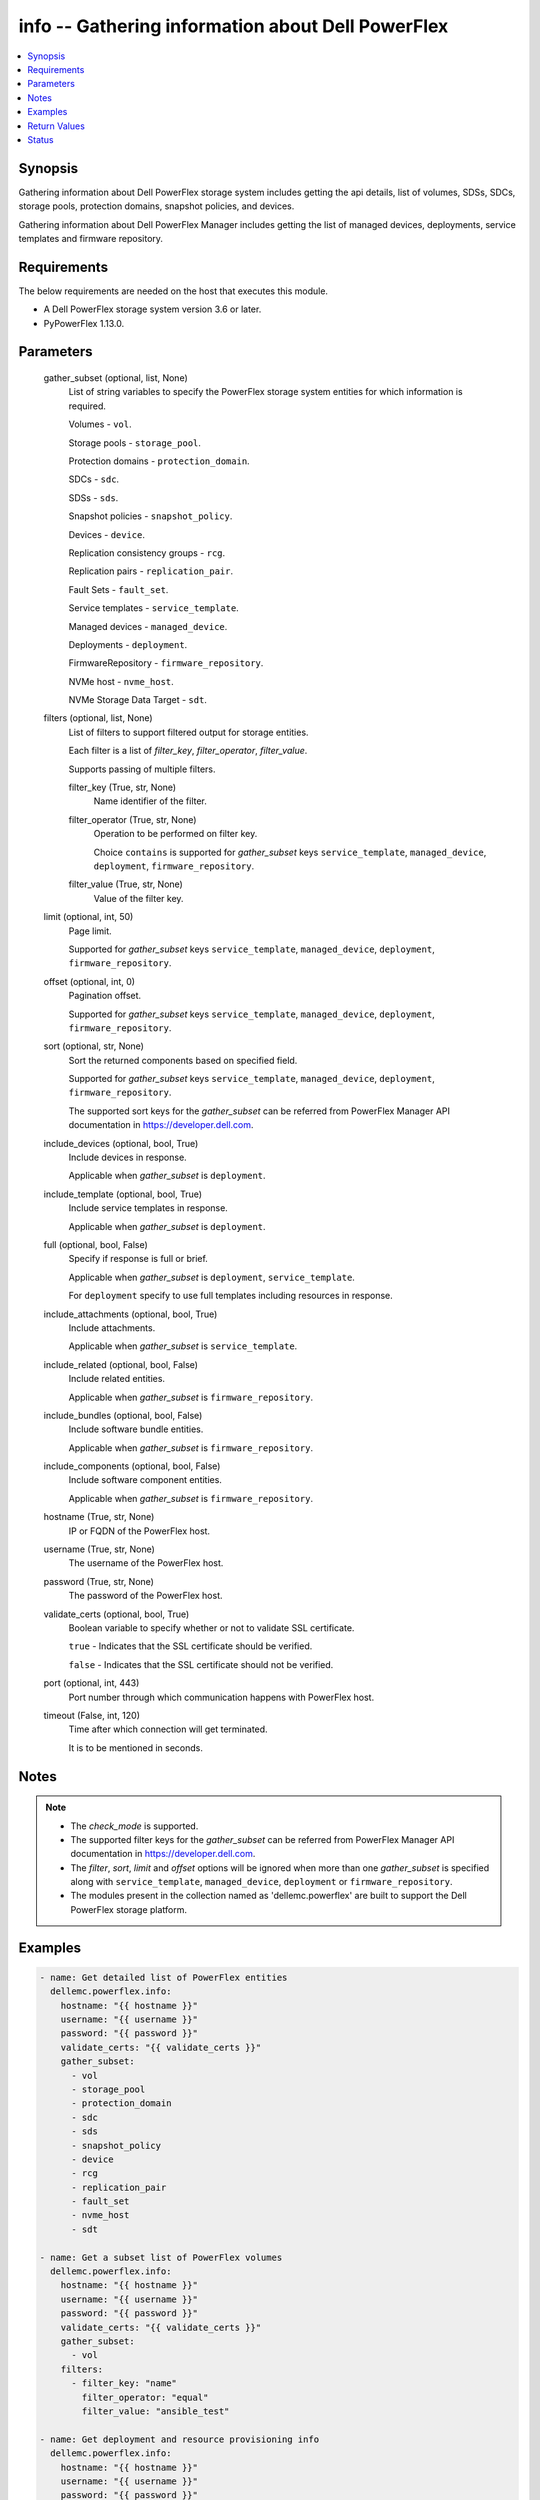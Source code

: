 .. _info_module:


info -- Gathering information about Dell PowerFlex
==================================================

.. contents::
   :local:
   :depth: 1


Synopsis
--------

Gathering information about Dell PowerFlex storage system includes getting the api details, list of volumes, SDSs, SDCs, storage pools, protection domains, snapshot policies, and devices.

Gathering information about Dell PowerFlex Manager includes getting the list of managed devices, deployments, service templates and firmware repository.



Requirements
------------
The below requirements are needed on the host that executes this module.

- A Dell PowerFlex storage system version 3.6 or later.
- PyPowerFlex 1.13.0.



Parameters
----------

  gather_subset (optional, list, None)
    List of string variables to specify the PowerFlex storage system entities for which information is required.

    Volumes - :literal:`vol`.

    Storage pools - :literal:`storage\_pool`.

    Protection domains - :literal:`protection\_domain`.

    SDCs - :literal:`sdc`.

    SDSs - :literal:`sds`.

    Snapshot policies - :literal:`snapshot\_policy`.

    Devices - :literal:`device`.

    Replication consistency groups - :literal:`rcg`.

    Replication pairs - :literal:`replication\_pair`.

    Fault Sets - :literal:`fault\_set`.

    Service templates - :literal:`service\_template`.

    Managed devices - :literal:`managed\_device`.

    Deployments - :literal:`deployment`.

    FirmwareRepository - :literal:`firmware\_repository`.

    NVMe host - :literal:`nvme\_host`.

    NVMe Storage Data Target  - :literal:`sdt`.


  filters (optional, list, None)
    List of filters to support filtered output for storage entities.

    Each filter is a list of :emphasis:`filter\_key`\ , :emphasis:`filter\_operator`\ , :emphasis:`filter\_value`.

    Supports passing of multiple filters.


    filter_key (True, str, None)
      Name identifier of the filter.


    filter_operator (True, str, None)
      Operation to be performed on filter key.

      Choice :literal:`contains` is supported for :emphasis:`gather\_subset` keys :literal:`service\_template`\ , :literal:`managed\_device`\ , :literal:`deployment`\ , :literal:`firmware\_repository`.


    filter_value (True, str, None)
      Value of the filter key.



  limit (optional, int, 50)
    Page limit.

    Supported for :emphasis:`gather\_subset` keys :literal:`service\_template`\ , :literal:`managed\_device`\ , :literal:`deployment`\ , :literal:`firmware\_repository`.


  offset (optional, int, 0)
    Pagination offset.

    Supported for :emphasis:`gather\_subset` keys :literal:`service\_template`\ , :literal:`managed\_device`\ , :literal:`deployment`\ , :literal:`firmware\_repository`.


  sort (optional, str, None)
    Sort the returned components based on specified field.

    Supported for :emphasis:`gather\_subset` keys :literal:`service\_template`\ , :literal:`managed\_device`\ , :literal:`deployment`\ , :literal:`firmware\_repository`.

    The supported sort keys for the :emphasis:`gather\_subset` can be referred from PowerFlex Manager API documentation in \ `https://developer.dell.com <https://developer.dell.com>`__.


  include_devices (optional, bool, True)
    Include devices in response.

    Applicable when :emphasis:`gather\_subset` is :literal:`deployment`.


  include_template (optional, bool, True)
    Include service templates in response.

    Applicable when :emphasis:`gather\_subset` is :literal:`deployment`.


  full (optional, bool, False)
    Specify if response is full or brief.

    Applicable when :emphasis:`gather\_subset` is :literal:`deployment`\ , :literal:`service\_template`.

    For :literal:`deployment` specify to use full templates including resources in response.


  include_attachments (optional, bool, True)
    Include attachments.

    Applicable when :emphasis:`gather\_subset` is :literal:`service\_template`.


  include_related (optional, bool, False)
    Include related entities.

    Applicable when :emphasis:`gather\_subset` is :literal:`firmware\_repository`.


  include_bundles (optional, bool, False)
    Include software bundle entities.

    Applicable when :emphasis:`gather\_subset` is :literal:`firmware\_repository`.


  include_components (optional, bool, False)
    Include software component entities.

    Applicable when :emphasis:`gather\_subset` is :literal:`firmware\_repository`.


  hostname (True, str, None)
    IP or FQDN of the PowerFlex host.


  username (True, str, None)
    The username of the PowerFlex host.


  password (True, str, None)
    The password of the PowerFlex host.


  validate_certs (optional, bool, True)
    Boolean variable to specify whether or not to validate SSL certificate.

    :literal:`true` - Indicates that the SSL certificate should be verified.

    :literal:`false` - Indicates that the SSL certificate should not be verified.


  port (optional, int, 443)
    Port number through which communication happens with PowerFlex host.


  timeout (False, int, 120)
    Time after which connection will get terminated.

    It is to be mentioned in seconds.





Notes
-----

.. note::
   - The :emphasis:`check\_mode` is supported.
   - The supported filter keys for the :emphasis:`gather\_subset` can be referred from PowerFlex Manager API documentation in \ `https://developer.dell.com <https://developer.dell.com>`__.
   - The :emphasis:`filter`\ , :emphasis:`sort`\ , :emphasis:`limit` and :emphasis:`offset` options will be ignored when more than one :emphasis:`gather\_subset` is specified along with :literal:`service\_template`\ , :literal:`managed\_device`\ , :literal:`deployment` or :literal:`firmware\_repository`.
   - The modules present in the collection named as 'dellemc.powerflex' are built to support the Dell PowerFlex storage platform.




Examples
--------

.. code-block:: yaml+jinja

    
    - name: Get detailed list of PowerFlex entities
      dellemc.powerflex.info:
        hostname: "{{ hostname }}"
        username: "{{ username }}"
        password: "{{ password }}"
        validate_certs: "{{ validate_certs }}"
        gather_subset:
          - vol
          - storage_pool
          - protection_domain
          - sdc
          - sds
          - snapshot_policy
          - device
          - rcg
          - replication_pair
          - fault_set
          - nvme_host
          - sdt

    - name: Get a subset list of PowerFlex volumes
      dellemc.powerflex.info:
        hostname: "{{ hostname }}"
        username: "{{ username }}"
        password: "{{ password }}"
        validate_certs: "{{ validate_certs }}"
        gather_subset:
          - vol
        filters:
          - filter_key: "name"
            filter_operator: "equal"
            filter_value: "ansible_test"

    - name: Get deployment and resource provisioning info
      dellemc.powerflex.info:
        hostname: "{{ hostname }}"
        username: "{{ username }}"
        password: "{{ password }}"
        validate_certs: "{{ validate_certs }}"
        gather_subset:
          - managed_device
          - deployment
          - service_template

    - name: Get deployment with filter, sort, pagination
      dellemc.powerflex.info:
        hostname: "{{ hostname }}"
        username: "{{ username }}"
        password: "{{ password }}"
        validate_certs: "{{ validate_certs }}"
        gather_subset:
          - deployment
        filters:
          - filter_key: "name"
            filter_operator: "contains"
            filter_value: "partial"
        sort: name
        limit: 10
        offset: 10
        include_devices: true
        include_template: true

    - name: Get the list of firmware repository.
      dellemc.powerflex.info:
        hostname: "{{ hostname }}"
        username: "{{ username }}"
        password: "{{ password }}"
        validate_certs: "{{ validate_certs }}"
        gather_subset:
          - firmware_repository

    - name: Get the list of firmware repository
      dellemc.powerflex.info:
        hostname: "{{ hostname }}"
        username: "{{ username }}"
        password: "{{ password }}"
        validate_certs: "{{ validate_certs }}"
        gather_subset:
          - firmware_repository
        include_related: true
        include_bundles: true
        include_components: true

    - name: Get the list of firmware repository with filter
      dellemc.powerflex.info:
        hostname: "{{ hostname }}"
        username: "{{ username }}"
        password: "{{ password }}"
        validate_certs: "{{ validate_certs }}"
        gather_subset:
          - firmware_repository
        filters:
          - filter_key: "createdBy"
            filter_operator: "equal"
            filter_value: "admin"
        sort: createdDate
        limit: 10
        include_related: true
        include_bundles: true
        include_components: true
      register: result_repository_out

    - name: Get the list of available firmware repository
      ansible.builtin.debug:
        msg: "{{ result_repository_out.FirmwareRepository | selectattr('state', 'equalto', 'available') }}"

    - name: Get the list of software components in the firmware repository
      ansible.builtin.debug:
        msg: "{{ result_repository_out.FirmwareRepository |
            selectattr('id', 'equalto', '8aaa80788b7') | map(attribute='softwareComponents') | flatten }}"

    - name: Get the list of software bundles in the firmware repository
      ansible.builtin.debug:
        msg: "{{ result_repository_out.FirmwareRepository |
            selectattr('id', 'equalto', '8aaa80788b7') | map(attribute='softwareBundles') | flatten }}"

    - name: Get the list of NVMe hosts
      dellemc.powerflex.info:
        hostname: "{{ hostname }}"
        username: "{{ username }}"
        password: "{{ password }}"
        validate_certs: "{{ validate_certs }}"
        gather_subset:
          - nvme_host
        filters:
          - filter_key: "name"
            filter_operator: "equal"
            filter_value: "ansible_test"

    - name: Get the list of NVMe Storage Data Target
      dellemc.powerflex.info:
        hostname: "{{ hostname }}"
        username: "{{ username }}"
        password: "{{ password }}"
        validate_certs: "{{ validate_certs }}"
        gather_subset:
          - sdt



Return Values
-------------

changed (always, bool, false)
  Whether or not the resource has changed.


Array_Details (always, dict, {'addressSpaceUsage': 'Normal', 'authenticationMethod': 'Native', 'capacityAlertCriticalThresholdPercent': 90, 'capacityAlertHighThresholdPercent': 80, 'capacityTimeLeftInDays': '24', 'cliPasswordAllowed': True, 'daysInstalled': 66, 'defragmentationEnabled': True, 'enterpriseFeaturesEnabled': True, 'id': '4a54a8ba6df0690f', 'installId': '38622771228e56db', 'isInitialLicense': True, 'lastUpgradeTime': 0, 'managementClientSecureCommunicationEnabled': True, 'maxCapacityInGb': 'Unlimited', 'mdmCluster': {'clusterMode': 'ThreeNodes', 'clusterState': 'ClusteredNormal', 'goodNodesNum': 3, 'goodReplicasNum': 2, 'id': '5356091375512217871', 'master': {'id': '6101582c2ca8db00', 'ips': ['10.47.xxx.xxx'], 'managementIPs': ['10.47.xxx.xxx'], 'name': 'node0', 'opensslVersion': 'OpenSSL 1.0.2k-fips  26 Jan 2017', 'port': 9011, 'role': 'Manager', 'status': 'Normal', 'versionInfo': 'R3_6.0.0', 'virtualInterfaces': ['ens160']}, 'slaves': [{'id': '23fb724015661901', 'ips': ['10.47.xxx.xxx'], 'managementIPs': ['10.47.xxx.xxx'], 'opensslVersion': 'OpenSSL 1.0.2k-fips  26 Jan 2017', 'port': 9011, 'role': 'Manager', 'status': 'Normal', 'versionInfo': 'R3_6.0.0', 'virtualInterfaces': ['ens160']}], 'tieBreakers': [{'id': '6ef27eb20d0c1202', 'ips': ['10.47.xxx.xxx'], 'managementIPs': ['10.47.xxx.xxx'], 'opensslVersion': 'N/A', 'port': 9011, 'role': 'TieBreaker', 'status': 'Normal', 'versionInfo': 'R3_6.0.0'}]}, 'mdmExternalPort': 7611, 'mdmManagementPort': 6611, 'mdmSecurityPolicy': 'None', 'showGuid': True, 'swid': '', 'systemVersionName': 'DellEMC PowerFlex Version: R3_6.0.354', 'tlsVersion': 'TLSv1.2', 'upgradeState': 'NoUpgrade'})
  System entities of PowerFlex storage array.


  addressSpaceUsage (, str, )
    Address space usage.


  authenticationMethod (, str, )
    Authentication method.


  capacityAlertCriticalThresholdPercent (, int, )
    Capacity alert critical threshold percentage.


  capacityAlertHighThresholdPercent (, int, )
    Capacity alert high threshold percentage.


  capacityTimeLeftInDays (, str, )
    Capacity time left in days.


  cliPasswordAllowed (, bool, )
    CLI password allowed.


  daysInstalled (, int, )
    Days installed.


  defragmentationEnabled (, bool, )
    Defragmentation enabled.


  enterpriseFeaturesEnabled (, bool, )
    Enterprise features enabled.


  id (, str, )
    The ID of the system.


  installId (, str, )
    installation Id.


  isInitialLicense (, bool, )
    Initial license.


  lastUpgradeTime (, int, )
    Last upgrade time.


  managementClientSecureCommunicationEnabled (, bool, )
    Management client secure communication enabled.


  maxCapacityInGb (, dict, )
    Maximum capacity in GB.


  mdmCluster (, dict, )
    MDM cluster details.


  mdmExternalPort (, int, )
    MDM external port.


  mdmManagementPort (, int, )
    MDM management port.


  mdmSecurityPolicy (, str, )
    MDM security policy.


  showGuid (, bool, )
    Show guid.


  swid (, str, )
    SWID.


  systemVersionName (, str, )
    System version and name.


  tlsVersion (, str, )
    TLS version.


  upgradeState (, str, )
    Upgrade state.



API_Version (always, str, 3.5)
  API version of PowerFlex API Gateway.


Protection_Domains (always, list, [{'id': '9300e90900000001', 'name': 'domain2'}, {'id': '9300c1f900000000', 'name': 'domain1'}])
  Details of all protection domains.


  id (, str, )
    protection domain id.


  name (, str, )
    protection domain name.



SDCs (always, list, [{'id': '07335d3d00000006', 'name': 'LGLAP203'}, {'id': '07335d3c00000005', 'name': 'LGLAP178'}, {'id': '0733844a00000003'}])
  Details of storage data clients.


  id (, str, )
    storage data client id.


  name (, str, )
    storage data client name.



SDSs (always, list, [{'id': '8f3bb0cc00000002', 'name': 'node0'}, {'id': '8f3bb0ce00000000', 'name': 'node1'}, {'id': '8f3bb15300000001', 'name': 'node22'}])
  Details of storage data servers.


  id (, str, )
    storage data server id.


  name (, str, )
    storage data server name.



Snapshot_Policies (always, list, [{'id': '2b380c5c00000000', 'name': 'sample_snap_policy'}, {'id': '2b380c5d00000001', 'name': 'sample_snap_policy_1'}])
  Details of snapshot policies.


  id (, str, )
    snapshot policy id.


  name (, str, )
    snapshot policy name.



Storage_Pools (always, list, [{'addressSpaceUsage': 'Normal', 'addressSpaceUsageType': 'DeviceCapacityLimit', 'backgroundScannerBWLimitKBps': 3072, 'backgroundScannerMode': 'DataComparison', 'bgScannerCompareErrorAction': 'ReportAndFix', 'bgScannerReadErrorAction': 'ReportAndFix', 'capacityAlertCriticalThreshold': 90, 'capacityAlertHighThreshold': 80, 'capacityUsageState': 'Normal', 'capacityUsageType': 'NetCapacity', 'checksumEnabled': False, 'compressionMethod': 'Invalid', 'dataLayout': 'MediumGranularity', 'externalAccelerationType': 'None', 'fglAccpId': None, 'fglExtraCapacity': None, 'fglMaxCompressionRatio': None, 'fglMetadataSizeXx100': None, 'fglNvdimmMetadataAmortizationX100': None, 'fglNvdimmWriteCacheSizeInMb': None, 'fglOverProvisioningFactor': None, 'fglPerfProfile': None, 'fglWriteAtomicitySize': None, 'fragmentationEnabled': True, 'id': 'e0d8f6c900000000', 'links': [{'href': '/api/instances/StoragePool::e0d8f6c900000000', 'rel': 'self'}, {'href': '/api/instances/StoragePool::e0d8f6c900000000 /relationships/Statistics', 'rel': '/api/StoragePool/relationship/Statistics'}, {'href': '/api/instances/StoragePool::e0d8f6c900000000 /relationships/SpSds', 'rel': '/api/StoragePool/relationship/SpSds'}, {'href': '/api/instances/StoragePool::e0d8f6c900000000 /relationships/Volume', 'rel': '/api/StoragePool/relationship/Volume'}, {'href': '/api/instances/StoragePool::e0d8f6c900000000 /relationships/Device', 'rel': '/api/StoragePool/relationship/Device'}, {'href': '/api/instances/StoragePool::e0d8f6c900000000 /relationships/VTree', 'rel': '/api/StoragePool/relationship/VTree'}, {'href': '/api/instances/ProtectionDomain::9300c1f900000000', 'rel': '/api/parent/relationship/protectionDomainId'}], 'statistics': {'BackgroundScannedInMB': 3466920, 'activeBckRebuildCapacityInKb': 0, 'activeEnterProtectedMaintenanceModeCapacityInKb': 0, 'aggregateCompressionLevel': 'Uncompressed', 'atRestCapacityInKb': 1248256, 'backgroundScanCompareErrorCount': 0, 'backgroundScanFixedCompareErrorCount': 0, 'bckRebuildReadBwc': {'numOccured': 0, 'numSeconds': 0, 'totalWeightInKb': 0}, 'bckRebuildWriteBwc': {'numOccured': 0, 'numSeconds': 0, 'totalWeightInKb': 0}, 'capacityAvailableForVolumeAllocationInKb': 369098752, 'capacityInUseInKb': 2496512, 'capacityInUseNoOverheadInKb': 2496512, 'capacityLimitInKb': 845783040, 'compressedDataCompressionRatio': 0.0, 'compressionRatio': 1.0, 'currentFglMigrationSizeInKb': 0, 'deviceIds': [], 'enterProtectedMaintenanceModeCapacityInKb': 0, 'enterProtectedMaintenanceModeReadBwc': {'numOccured': 0, 'numSeconds': 0, 'totalWeightInKb': 0}, 'enterProtectedMaintenanceModeWriteBwc': {'numOccured': 0, 'numSeconds': 0, 'totalWeightInKb': 0}, 'exitProtectedMaintenanceModeReadBwc': {'numOccured': 0, 'numSeconds': 0, 'totalWeightInKb': 0}, 'exitProtectedMaintenanceModeWriteBwc': {'numOccured': 0, 'numSeconds': 0, 'totalWeightInKb': 0}, 'exposedCapacityInKb': 0, 'failedCapacityInKb': 0, 'fwdRebuildReadBwc': {'numOccured': 0, 'numSeconds': 0, 'totalWeightInKb': 0}, 'fwdRebuildWriteBwc': {'numOccured': 0, 'numSeconds': 0, 'totalWeightInKb': 0}, 'inMaintenanceCapacityInKb': 0, 'inMaintenanceVacInKb': 0, 'inUseVacInKb': 184549376, 'inaccessibleCapacityInKb': 0, 'logWrittenBlocksInKb': 0, 'maxCapacityInKb': 845783040, 'migratingVolumeIds': [], 'migratingVtreeIds': [], 'movingCapacityInKb': 0, 'netCapacityInUseInKb': 1248256, 'normRebuildCapacityInKb': 0, 'normRebuildReadBwc': {'numOccured': 0, 'numSeconds': 0, 'totalWeightInKb': 0}, 'normRebuildWriteBwc': {'numOccured': 0, 'numSeconds': 0, 'totalWeightInKb': 0}, 'numOfDeviceAtFaultRebuilds': 0, 'numOfDevices': 3, 'numOfIncomingVtreeMigrations': 0, 'numOfVolumes': 8, 'numOfVolumesInDeletion': 0, 'numOfVtrees': 8, 'overallUsageRatio': 73.92289, 'pendingBckRebuildCapacityInKb': 0, 'pendingEnterProtectedMaintenanceModeCapacityInKb': 0, 'pendingExitProtectedMaintenanceModeCapacityInKb': 0, 'pendingFwdRebuildCapacityInKb': 0, 'pendingMovingCapacityInKb': 0, 'pendingMovingInBckRebuildJobs': 0, 'persistentChecksumBuilderProgress': 100.0, 'persistentChecksumCapacityInKb': 414720, 'primaryReadBwc': {'numOccured': 0, 'numSeconds': 0, 'totalWeightInKb': 0}, 'primaryReadFromDevBwc': {'numOccured': 0, 'numSeconds': 0, 'totalWeightInKb': 0}, 'primaryReadFromRmcacheBwc': {'numOccured': 0, 'numSeconds': 0, 'totalWeightInKb': 0}, 'primaryVacInKb': 92274688, 'primaryWriteBwc': {'numOccured': 0, 'numSeconds': 0, 'totalWeightInKb': 0}, 'protectedCapacityInKb': 2496512, 'protectedVacInKb': 184549376, 'provisionedAddressesInKb': 2496512, 'rebalanceCapacityInKb': 0, 'rebalanceReadBwc': {'numOccured': 0, 'numSeconds': 0, 'totalWeightInKb': 0}, 'rebalanceWriteBwc': {'numOccured': 0, 'numSeconds': 0, 'totalWeightInKb': 0}, 'rfacheReadHit': 0, 'rfacheWriteHit': 0, 'rfcacheAvgReadTime': 0, 'rfcacheAvgWriteTime': 0, 'rfcacheIoErrors': 0, 'rfcacheIosOutstanding': 0, 'rfcacheIosSkipped': 0, 'rfcacheReadMiss': 0, 'rmPendingAllocatedInKb': 0, 'rmPendingThickInKb': 0, 'rplJournalCapAllowed': 0, 'rplTotalJournalCap': 0, 'rplUsedJournalCap': 0, 'secondaryReadBwc': {'numOccured': 0, 'numSeconds': 0, 'totalWeightInKb': 0}, 'secondaryReadFromDevBwc': {'numOccured': 0, 'numSeconds': 0, 'totalWeightInKb': 0}, 'secondaryReadFromRmcacheBwc': {'numOccured': 0, 'numSeconds': 0, 'totalWeightInKb': 0}, 'secondaryVacInKb': 92274688, 'secondaryWriteBwc': {'numOccured': 0, 'numSeconds': 0, 'totalWeightInKb': 0}, 'semiProtectedCapacityInKb': 0, 'semiProtectedVacInKb': 0, 'snapCapacityInUseInKb': 0, 'snapCapacityInUseOccupiedInKb': 0, 'snapshotCapacityInKb': 0, 'spSdsIds': ['abdfe71b00030001', 'abdce71d00040001', 'abdde71e00050001'], 'spareCapacityInKb': 84578304, 'targetOtherLatency': {'numOccured': 0, 'numSeconds': 0, 'totalWeightInKb': 0}, 'targetReadLatency': {'numOccured': 0, 'numSeconds': 0, 'totalWeightInKb': 0}, 'targetWriteLatency': {'numOccured': 0, 'numSeconds': 0, 'totalWeightInKb': 0}, 'tempCapacityInKb': 0, 'tempCapacityVacInKb': 0, 'thickCapacityInUseInKb': 0, 'thinAndSnapshotRatio': 73.92289, 'thinCapacityAllocatedInKm': 184549376, 'thinCapacityInUseInKb': 0, 'thinUserDataCapacityInKb': 2496512, 'totalFglMigrationSizeInKb': 0, 'totalReadBwc': {'numOccured': 0, 'numSeconds': 0, 'totalWeightInKb': 0}, 'totalWriteBwc': {'numOccured': 0, 'numSeconds': 0, 'totalWeightInKb': 0}, 'trimmedUserDataCapacityInKb': 0, 'unreachableUnusedCapacityInKb': 0, 'unusedCapacityInKb': 758708224, 'userDataCapacityInKb': 2496512, 'userDataCapacityNoTrimInKb': 2496512, 'userDataReadBwc': {'numOccured': 0, 'numSeconds': 0, 'totalWeightInKb': 0}, 'userDataSdcReadLatency': {'numOccured': 0, 'numSeconds': 0, 'totalWeightInKb': 0}, 'userDataSdcTrimLatency': {'numOccured': 0, 'numSeconds': 0, 'totalWeightInKb': 0}, 'userDataSdcWriteLatency': {'numOccured': 0, 'numSeconds': 0, 'totalWeightInKb': 0}, 'userDataTrimBwc': {'numOccured': 0, 'numSeconds': 0, 'totalWeightInKb': 0}, 'userDataWriteBwc': {'numOccured': 0, 'numSeconds': 0, 'totalWeightInKb': 0}, 'volMigrationReadBwc': {'numOccured': 0, 'numSeconds': 0, 'totalWeightInKb': 0}, 'volMigrationWriteBwc': {'numOccured': 0, 'numSeconds': 0, 'totalWeightInKb': 0}, 'volumeAddressSpaceInKb': '922XXXXX', 'volumeAllocationLimitInKb': '3707XXXXX', 'volumeIds': ['456afc7900XXXXXXXX'], 'vtreeAddresSpaceInKb': 92274688, 'vtreeIds': ['32b1681bXXXXXXXX']}, 'mediaType': 'HDD', 'name': 'pool1', 'numOfParallelRebuildRebalanceJobsPerDevice': 2, 'persistentChecksumBuilderLimitKb': 3072, 'persistentChecksumEnabled': True, 'persistentChecksumState': 'Protected', 'persistentChecksumValidateOnRead': False, 'protectedMaintenanceModeIoPriorityAppBwPerDeviceThresholdInKbps': None, 'protectedMaintenanceModeIoPriorityAppIopsPerDeviceThreshold': None, 'protectedMaintenanceModeIoPriorityBwLimitPerDeviceInKbps': 10240, 'protectedMaintenanceModeIoPriorityNumOfConcurrentIosPerDevice': 1, 'protectedMaintenanceModeIoPriorityPolicy': 'limitNumOfConcurrentIos', 'protectedMaintenanceModeIoPriorityQuietPeriodInMsec': None, 'protectionDomainId': '9300c1f900000000', 'protectionDomainName': 'domain1', 'rebalanceEnabled': True, 'rebalanceIoPriorityAppBwPerDeviceThresholdInKbps': None, 'rebalanceIoPriorityAppIopsPerDeviceThreshold': None, 'rebalanceIoPriorityBwLimitPerDeviceInKbps': 10240, 'rebalanceIoPriorityNumOfConcurrentIosPerDevice': 1, 'rebalanceIoPriorityPolicy': 'favorAppIos', 'rebalanceIoPriorityQuietPeriodInMsec': None, 'rebuildEnabled': True, 'rebuildIoPriorityAppBwPerDeviceThresholdInKbps': None, 'rebuildIoPriorityAppIopsPerDeviceThreshold': None, 'rebuildIoPriorityBwLimitPerDeviceInKbps': 10240, 'rebuildIoPriorityNumOfConcurrentIosPerDevice': 1, 'rebuildIoPriorityPolicy': 'limitNumOfConcurrentIos', 'rebuildIoPriorityQuietPeriodInMsec': None, 'replicationCapacityMaxRatio': 32, 'rmcacheWriteHandlingMode': 'Cached', 'sparePercentage': 10, 'useRfcache': False, 'useRmcache': False, 'vtreeMigrationIoPriorityAppBwPerDeviceThresholdInKbps': None, 'vtreeMigrationIoPriorityAppIopsPerDeviceThreshold': None, 'vtreeMigrationIoPriorityBwLimitPerDeviceInKbps': 10240, 'vtreeMigrationIoPriorityNumOfConcurrentIosPerDevice': 1, 'vtreeMigrationIoPriorityPolicy': 'favorAppIos', 'vtreeMigrationIoPriorityQuietPeriodInMsec': None, 'zeroPaddingEnabled': True}])
  Details of storage pools.


  mediaType (, str, )
    Type of devices in the storage pool.


  useRfcache (, bool, )
    Enable/Disable RFcache on a specific storage pool.


  useRmcache (, bool, )
    Enable/Disable RMcache on a specific storage pool.


  id (, str, )
    ID of the storage pool under protection domain.


  name (, str, )
    Name of the storage pool under protection domain.


  protectionDomainId (, str, )
    ID of the protection domain in which pool resides.


  protectionDomainName (, str, )
    Name of the protection domain in which pool resides.


  statistics (, dict, )
    Statistics details of the storage pool.


    capacityInUseInKb (, str, )
      Total capacity of the storage pool.


    unusedCapacityInKb (, str, )
      Unused capacity of the storage pool.


    deviceIds (, list, )
      Device Ids of the storage pool.




Volumes (always, list, [{'accessModeLimit': 'ReadWrite', 'ancestorVolumeId': None, 'autoSnapshotGroupId': None, 'compressionMethod': 'Invalid', 'consistencyGroupId': None, 'creationTime': 1661234220, 'dataLayout': 'MediumGranularity', 'id': '456afd7XXXXXXX', 'lockedAutoSnapshot': False, 'lockedAutoSnapshotMarkedForRemoval': False, 'managedBy': 'ScaleIO', 'mappedSdcInfo': [{'accessMode': 'ReadWrite', 'isDirectBufferMapping': False, 'limitBwInMbps': 0, 'limitIops': 0, 'sdcId': 'c42425cbXXXXX', 'sdcIp': '10.XXX.XX.XX', 'sdcName': None}], 'name': 'vol-1', 'notGenuineSnapshot': False, 'originalExpiryTime': 0, 'pairIds': None, 'replicationJournalVolume': False, 'replicationTimeStamp': 0, 'retentionLevels': [], 'secureSnapshotExpTime': 0, 'sizeInKb': 8388608, 'snplIdOfAutoSnapshot': None, 'snplIdOfSourceVolume': None, 'statistics': {'childVolumeIds': [], 'descendantVolumeIds': [], 'initiatorSdcId': None, 'mappedSdcIds': ['c42425XXXXXX'], 'numOfChildVolumes': 0, 'numOfDescendantVolumes': 0, 'numOfMappedSdcs': 1, 'registrationKey': None, 'registrationKeys': [], 'replicationJournalVolume': False, 'replicationState': 'UnmarkedForReplication', 'reservationType': 'NotReserved', 'rplTotalJournalCap': 0, 'rplUsedJournalCap': 0, 'userDataReadBwc': {'numOccured': 0, 'numSeconds': 0, 'totalWeightInKb': 0}, 'userDataSdcReadLatency': {'numOccured': 0, 'numSeconds': 0, 'totalWeightInKb': 0}, 'userDataSdcTrimLatency': {'numOccured': 0, 'numSeconds': 0, 'totalWeightInKb': 0}, 'userDataSdcWriteLatency': {'numOccured': 0, 'numSeconds': 0, 'totalWeightInKb': 0}, 'userDataTrimBwc': {'numOccured': 0, 'numSeconds': 0, 'totalWeightInKb': 0}, 'userDataWriteBwc': {'numOccured': 0, 'numSeconds': 0, 'totalWeightInKb': 0}}, 'storagePoolId': '7630a248XXXXXXX', 'timeStampIsAccurate': False, 'useRmcache': False, 'volumeReplicationState': 'UnmarkedForReplication', 'volumeType': 'ThinProvisioned', 'vtreeId': '32b168bXXXXXX'}])
  Details of volumes.


  id (, str, )
    The ID of the volume.


  mappedSdcInfo (, dict, )
    The details of the mapped SDC.


    sdcId (, str, )
      ID of the SDC.


    sdcName (, str, )
      Name of the SDC.


    sdcIp (, str, )
      IP of the SDC.


    accessMode (, str, )
      mapping access mode for the specified volume.


    limitIops (, int, )
      IOPS limit for the SDC.


    limitBwInMbps (, int, )
      Bandwidth limit for the SDC.



  name (, str, )
    Name of the volume.


  sizeInKb (, int, )
    Size of the volume in Kb.


  sizeInGb (, int, )
    Size of the volume in Gb.


  storagePoolId (, str, )
    ID of the storage pool in which volume resides.


  storagePoolName (, str, )
    Name of the storage pool in which volume resides.


  protectionDomainId (, str, )
    ID of the protection domain in which volume resides.


  protectionDomainName (, str, )
    Name of the protection domain in which volume resides.


  snapshotPolicyId (, str, )
    ID of the snapshot policy associated with volume.


  snapshotPolicyName (, str, )
    Name of the snapshot policy associated with volume.


  snapshotsList (, str, )
    List of snapshots associated with the volume.


  statistics (, dict, )
    Statistics details of the storage pool.


    numOfChildVolumes (, int, )
      Number of child volumes.


    numOfMappedSdcs (, int, )
      Number of mapped Sdcs of the volume.




Devices (always, list, [{'id': 'b6efa59900000000', 'name': 'device230'}, {'id': 'b6efa5fa00020000', 'name': 'device_node0'}, {'id': 'b7f3a60900010000', 'name': 'device22'}])
  Details of devices.


  id (, str, )
    device id.


  name (, str, )
    device name.



Replication_Consistency_Groups (always, list, {'protectionDomainId': 'b969400500000000', 'peerMdmId': '6c3d94f600000000', 'remoteId': '2130961a00000000', 'remoteMdmId': '0e7a082862fedf0f', 'currConsistMode': 'Consistent', 'freezeState': 'Unfrozen', 'lifetimeState': 'Normal', 'pauseMode': 'None', 'snapCreationInProgress': False, 'lastSnapGroupId': 'e58280b300000001', 'lastSnapCreationRc': 'SUCCESS', 'targetVolumeAccessMode': 'NoAccess', 'remoteProtectionDomainId': '4eeb304600000000', 'remoteProtectionDomainName': 'domain1', 'failoverType': 'None', 'failoverState': 'None', 'activeLocal': True, 'activeRemote': True, 'abstractState': 'Ok', 'localActivityState': 'Active', 'remoteActivityState': 'Active', 'inactiveReason': 11, 'rpoInSeconds': 30, 'replicationDirection': 'LocalToRemote', 'disasterRecoveryState': 'None', 'remoteDisasterRecoveryState': 'None', 'error': 65, 'name': 'test_rcg', 'type': 'User', 'id': 'aadc17d500000000'})
  Details of rcgs.


  id (, str, )
    The ID of the replication consistency group.


  name (, str, )
    The name of the replication consistency group.


  protectionDomainId (, str, )
    The Protection Domain ID of the replication consistency group.


  peerMdmId (, str, )
    The ID of the peer MDM of the replication consistency group.


  remoteId (, str, )
    The ID of the remote replication consistency group.


  remoteMdmId (, str, )
    The ID of the remote MDM of the replication consistency group.


  currConsistMode (, str, )
    The current consistency mode of the replication consistency group.


  freezeState (, str, )
    The freeze state of the replication consistency group.


  lifetimeState (, str, )
    The Lifetime state of the replication consistency group.


  pauseMode (, str, )
    The Lifetime state of the replication consistency group.


  snapCreationInProgress (, bool, )
    Whether the process of snapshot creation of the replication consistency group is in progress or not.


  lastSnapGroupId (, str, )
    ID of the last snapshot of the replication consistency group.


  lastSnapCreationRc (, int, )
    The return code of the last snapshot of the replication consistency group.


  targetVolumeAccessMode (, str, )
    The access mode of the target volume of the replication consistency group.


  remoteProtectionDomainId (, str, )
    The ID of the remote Protection Domain.


  remoteProtectionDomainName (, str, )
    The Name of the remote Protection Domain.


  failoverType (, str, )
    The type of failover of the replication consistency group.


  failoverState (, str, )
    The state of failover of the replication consistency group.


  activeLocal (, bool, )
    Whether the local replication consistency group is active.


  activeRemote (, bool, )
    Whether the remote replication consistency group is active


  abstractState (, str, )
    The abstract state of the replication consistency group.


  localActivityState (, str, )
    The state of activity of the local replication consistency group.


  remoteActivityState (, str, )
    The state of activity of the remote replication consistency group..


  inactiveReason (, int, )
    The reason for the inactivity of the replication consistency group.


  rpoInSeconds (, int, )
    The RPO value of the replication consistency group in seconds.


  replicationDirection (, str, )
    The direction of the replication of the replication consistency group.


  disasterRecoveryState (, str, )
    The state of disaster recovery of the local replication consistency group.


  remoteDisasterRecoveryState (, str, )
    The state of disaster recovery of the remote replication consistency group.


  error (, int, )
    The error code of the replication consistency group.


  type (, str, )
    The type of the replication consistency group.



Replication_pairs (Always, list, {'copyType': 'OnlineCopy', 'id': '23aa0bc900000001', 'initialCopyPriority': -1, 'initialCopyState': 'Done', 'lifetimeState': 'Normal', 'localActivityState': 'RplEnabled', 'localVolumeId': 'e2bc1fab00000008', 'name': None, 'peerSystemName': None, 'remoteActivityState': 'RplEnabled', 'remoteCapacityInMB': 8192, 'remoteId': 'a058446700000001', 'remoteVolumeId': '1cda7af20000000d', 'remoteVolumeName': 'vol', 'replicationConsistencyGroupId': 'e2ce036b00000002', 'userRequestedPauseTransmitInitCopy': False})
  Details of the replication pairs.


  id (, str, )
    The ID of the replication pair.


  name (, str, )
    The name of the replication pair.


  remoteId (, str, )
    The ID of the remote replication pair.


  localVolumeId (, str, )
    The ID of the local volume.


  replicationConsistencyGroupId (, str, )
    The ID of the replication consistency group.


  copyType (, str, )
    The copy type of the replication pair.


  initialCopyState (, str, )
    The inital copy state of the replication pair.


  localActivityState (, str, )
    The state of activity of the local replication pair.


  remoteActivityState (, str, )
    The state of activity of the remote replication pair.



Fault_Sets (always, list, [{'protectionDomainId': 'da721a8300000000', 'protectionDomainName': 'fault_set_1', 'name': 'at1zbs1t6cp2sds1d1fs1', 'SDS': [], 'id': 'eb44b70500000000', 'links': [{'rel': 'self', 'href': '/api/instances/FaultSet::eb44b70500000000'}, {'rel': '/api/FaultSet/relationship/Statistics', 'href': '/api/instances/FaultSet::eb44b70500000000/relationships/Statistics'}, {'rel': '/api/FaultSet/relationship/Sds', 'href': '/api/instances/FaultSet::eb44b70500000000/relationships/Sds'}, {'rel': '/api/parent/relationship/protectionDomainId', 'href': '/api/instances/ProtectionDomain::da721a8300000000'}]}, {'protectionDomainId': 'da721a8300000000', 'protectionDomainName': 'fault_set_2', 'name': 'at1zbs1t6cp2sds1d1fs3', 'SDS': [], 'id': 'eb44b70700000002', 'links': [{'rel': 'self', 'href': '/api/instances/FaultSet::eb44b70700000002'}, {'rel': '/api/FaultSet/relationship/Statistics', 'href': '/api/instances/FaultSet::eb44b70700000002/relationships/Statistics'}, {'rel': '/api/FaultSet/relationship/Sds', 'href': '/api/instances/FaultSet::eb44b70700000002/relationships/Sds'}, {'rel': '/api/parent/relationship/protectionDomainId', 'href': '/api/instances/ProtectionDomain::da721a8300000000'}]}])
  Details of fault sets.


  protectionDomainId (, str, )
    The ID of the protection domain.


  name (, str, )
    device name.


  id (, str, )
    device id.



ManagedDevices (when I(gather_subset) is I(managed_device), list, [{'refId': 'softwareOnlyServer-10.1.1.1', 'refType': None, 'ipAddress': '10.1.1.1', 'currentIpAddress': '10.1.1.1', 'serviceTag': 'VMware-42 15 a5 f9 65 e6 63 0e-36 79 59 73 7b 3a 68 cd-SW', 'model': 'VMware Virtual Platform', 'deviceType': 'SoftwareOnlyServer', 'discoverDeviceType': 'SOFTWAREONLYSERVER_CENTOS', 'displayName': 'vpi1011-c1n1', 'managedState': 'UNMANAGED', 'state': 'READY', 'inUse': False, 'serviceReferences': [], 'statusMessage': None, 'firmwareName': 'Default Catalog - PowerFlex 4.5.0.0', 'customFirmware': False, 'needsAttention': False, 'manufacturer': 'VMware, Inc.', 'systemId': None, 'health': 'RED', 'healthMessage': 'Inventory run failed.', 'operatingSystem': 'N/A', 'numberOfCPUs': 0, 'cpuType': None, 'nics': 0, 'memoryInGB': 0, 'infraTemplateDate': None, 'infraTemplateId': None, 'serverTemplateDate': None, 'serverTemplateId': None, 'inventoryDate': None, 'complianceCheckDate': '2024-02-05T18:31:31.213+00:00', 'discoveredDate': '2024-02-05T18:31:30.992+00:00', 'deviceGroupList': {'paging': None, 'deviceGroup': [{'link': None, 'groupSeqId': -1, 'groupName': 'Global', 'groupDescription': None, 'createdDate': None, 'createdBy': 'admin', 'updatedDate': None, 'updatedBy': None, 'managedDeviceList': None, 'groupUserList': None}]}, 'detailLink': {'title': 'softwareOnlyServer-10.1.1.1', 'href': '/AsmManager/ManagedDevice/softwareOnlyServer-10.1.1.1', 'rel': 'describedby', 'type': None}, 'credId': 'bc97cefb-5eb4-4c20-8e39-d1a2b809c9f5', 'compliance': 'NONCOMPLIANT', 'failuresCount': 0, 'chassisId': None, 'parsedFacts': None, 'config': None, 'hostname': 'vpi1011-c1n1', 'osIpAddress': None, 'osAdminCredential': None, 'osImageType': None, 'lastJobs': None, 'puppetCertName': 'red_hat-10.1.1.1', 'svmAdminCredential': None, 'svmName': None, 'svmIpAddress': None, 'svmImageType': None, 'flexosMaintMode': 0, 'esxiMaintMode': 0, 'vmList': []}])
  Details of all devices from inventory.


  deviceType (, str, )
    Device Type.


  serviceTag (, str, )
    Service Tag.


  serverTemplateId (, str, )
    The ID of the server template.


  state (, str, )
    The state of the device.


  managedState (, str, )
    The managed state of the device.


  compliance (, str, )
    The compliance state of the device.


  systemId (, str, )
    The system ID.



Deployments (when I(gather_subset) is I(deployment), list, [{'id': '8aaa80658cd602e0018cda8b257f78ce', 'deploymentName': 'Test-Update - K', 'deploymentDescription': 'Test-Update - K', 'deploymentValid': None, 'retry': False, 'teardown': False, 'teardownAfterCancel': False, 'removeService': False, 'createdDate': '2024-01-05T16:53:21.407+00:00', 'createdBy': 'admin', 'updatedDate': '2024-02-11T17:00:05.657+00:00', 'updatedBy': 'system', 'deploymentScheduledDate': None, 'deploymentStartedDate': '2024-01-05T16:53:22.886+00:00', 'deploymentFinishedDate': None, 'serviceTemplate': {'id': '8aaa80658cd602e0018cda8b257f78ce', 'templateName': 'block-only (8aaa80658cd602e0018cda8b257f78ce)', 'templateDescription': 'Storage - Software Only deployment', 'templateType': 'VxRack FLEX', 'templateVersion': '4.5.0.0', 'templateValid': {'valid': True, 'messages': []}, 'originalTemplateId': 'c44cb500-020f-4562-9456-42ec1eb5f9b2', 'templateLocked': False, 'draft': False, 'inConfiguration': False, 'createdDate': '2024-01-05T16:53:22.083+00:00', 'createdBy': None, 'updatedDate': '2024-02-09T06:00:09.602+00:00', 'lastDeployedDate': None, 'updatedBy': None, 'components': [{'id': '6def7edd-bae2-4420-93bf-9ceb051bbb65', 'componentID': 'component-scaleio-gateway-1', 'identifier': None, 'componentValid': {'valid': True, 'messages': []}, 'puppetCertName': 'scaleio-block-legacy-gateway', 'osPuppetCertName': None, 'name': 'block-legacy-gateway', 'type': 'SCALEIO', 'subType': 'STORAGEONLY', 'teardown': False, 'helpText': None, 'managementIpAddress': None, 'configFile': None, 'serialNumber': None, 'asmGUID': 'scaleio-block-legacy-gateway', 'relatedComponents': {'625b0e17-9b91-4bc0-864c-d0111d42d8d0': 'Node (Software Only)', '961a59eb-80c3-4a3a-84b7-2101e9831527': 'Node (Software Only)-2', 'bca710a5-7cdf-481e-b729-0b53e02873ee': 'Node (Software Only)-3'}, 'resources': [], 'refId': None, 'cloned': False, 'clonedFromId': None, 'manageFirmware': False, 'brownfield': False, 'instances': 1, 'clonedFromAsmGuid': None, 'ip': None}], 'category': 'block-only', 'allUsersAllowed': True, 'assignedUsers': [], 'manageFirmware': True, 'useDefaultCatalog': False, 'firmwareRepository': None, 'licenseRepository': None, 'configuration': None, 'serverCount': 3, 'storageCount': 1, 'clusterCount': 1, 'serviceCount': 0, 'switchCount': 0, 'vmCount': 0, 'sdnasCount': 0, 'brownfieldTemplateType': 'NONE', 'networks': [{'id': '8aaa80648cd5fb9b018cda46e4e50000', 'name': 'mgmt', 'description': '', 'type': 'SCALEIO_MANAGEMENT', 'vlanId': 850, 'static': True, 'staticNetworkConfiguration': {'gateway': '10.1.1.1', 'subnet': '1.1.1.0', 'primaryDns': '10.1.1.1', 'secondaryDns': '10.1.1.1', 'dnsSuffix': None, 'ipRange': [{'id': '8aaa80648cd5fb9b018cda46e5080001', 'startingIp': '10.1.1.1', 'endingIp': '10.1.1.1', 'role': None}], 'ipAddress': None, 'staticRoute': None}, 'destinationIpAddress': '10.1.1.1'}], 'blockServiceOperationsMap': {'scaleio-block-legacy-gateway': {'blockServiceOperationsMap': {}}}}, 'scheduleDate': None, 'status': 'complete', 'compliant': True, 'deploymentDevice': [{'refId': 'scaleio-block-legacy-gateway', 'refType': None, 'logDump': None, 'status': None, 'statusEndTime': None, 'statusStartTime': None, 'deviceHealth': 'GREEN', 'healthMessage': 'OK', 'compliantState': 'COMPLIANT', 'brownfieldStatus': 'NOT_APPLICABLE', 'deviceType': 'scaleio', 'deviceGroupName': None, 'ipAddress': 'block-legacy-gateway', 'currentIpAddress': '10.1.1.1', 'serviceTag': 'block-legacy-gateway', 'componentId': None, 'statusMessage': None, 'model': 'PowerFlex Gateway', 'cloudLink': False, 'dasCache': False, 'deviceState': 'READY', 'puppetCertName': 'scaleio-block-legacy-gateway', 'brownfield': False}], 'vms': None, 'updateServerFirmware': True, 'useDefaultCatalog': False, 'firmwareRepository': {'id': '8aaa80658cd602e0018cd996a1c91bdc', 'name': 'Intelligent Catalog 45.373.00', 'sourceLocation': None, 'sourceType': None, 'diskLocation': None, 'filename': None, 'md5Hash': None, 'username': None, 'password': None, 'downloadStatus': None, 'createdDate': None, 'createdBy': None, 'updatedDate': None, 'updatedBy': None, 'defaultCatalog': False, 'embedded': False, 'state': None, 'softwareComponents': [], 'softwareBundles': [], 'deployments': [], 'bundleCount': 0, 'componentCount': 0, 'userBundleCount': 0, 'minimal': False, 'downloadProgress': 0, 'extractProgress': 0, 'fileSizeInGigabytes': None, 'signedKeySourceLocation': None, 'signature': None, 'custom': False, 'needsAttention': False, 'jobId': None, 'rcmapproved': False}, 'firmwareRepositoryId': '8aaa80658cd602e0018cd996a1c91bdc', 'licenseRepository': None, 'licenseRepositoryId': None, 'individualTeardown': False, 'deploymentHealthStatusType': 'green', 'assignedUsers': [], 'allUsersAllowed': True, 'owner': 'admin', 'noOp': False, 'firmwareInit': False, 'disruptiveFirmware': False, 'preconfigureSVM': False, 'preconfigureSVMAndUpdate': False, 'servicesDeployed': 'NONE', 'precalculatedDeviceHealth': None, 'lifecycleModeReasons': [], 'jobDetails': None, 'numberOfDeployments': 0, 'operationType': 'NONE', 'operationStatus': None, 'operationData': None, 'deploymentValidationResponse': None, 'currentStepCount': None, 'totalNumOfSteps': None, 'currentStepMessage': None, 'customImage': 'os_sles', 'originalDeploymentId': None, 'currentBatchCount': None, 'totalBatchCount': None, 'templateValid': True, 'lifecycleMode': False, 'vds': False, 'scaleUp': False, 'brownfield': False, 'configurationChange': False}])
  Details of all deployments.


  id (, str, )
    Deployment ID.


  deploymentName (, str, )
    Deployment name.


  status (, str, )
    The status of deployment.


  firmwareRepository (, dict, )
    The firmware repository.


    signature (, str, )
      The signature details.


    downloadStatus (, str, )
      The download status.


    rcmapproved (, bool, )
      If RCM approved.




ServiceTemplates (when I(gather_subset) is I(service_template), list, [{'id': '2434144f-7795-4245-a04b-6fcb771697d7', 'templateName': 'Storage- 100Gb', 'templateDescription': 'Storage Only 4 Node deployment with 100Gb networking', 'templateType': 'VxRack FLEX', 'templateVersion': '4.5-213', 'templateValid': {'valid': True, 'messages': []}, 'originalTemplateId': 'ff80808177f880fc0177f883bf1e0027', 'templateLocked': True, 'draft': False, 'inConfiguration': False, 'createdDate': '2024-01-04T19:47:23.534+00:00', 'createdBy': 'system', 'updatedDate': None, 'lastDeployedDate': None, 'updatedBy': None, 'components': [{'id': '43dec024-85a9-4901-9e8e-fa0d3c417f7b', 'componentID': 'component-scaleio-gateway-1', 'identifier': None, 'componentValid': {'valid': True, 'messages': []}, 'puppetCertName': None, 'osPuppetCertName': None, 'name': 'PowerFlex Cluster', 'type': 'SCALEIO', 'subType': 'STORAGEONLY', 'teardown': False, 'helpText': None, 'managementIpAddress': None, 'configFile': None, 'serialNumber': None, 'asmGUID': None, 'relatedComponents': {'c5c46733-012c-4dca-af9b-af46d73d045a': 'Storage Only Node'}, 'resources': [], 'refId': None, 'cloned': False, 'clonedFromId': None, 'manageFirmware': False, 'brownfield': False, 'instances': 1, 'clonedFromAsmGuid': None, 'ip': None}], 'category': 'Sample Templates', 'allUsersAllowed': False, 'assignedUsers': [], 'manageFirmware': True, 'useDefaultCatalog': True, 'firmwareRepository': None, 'licenseRepository': None, 'configuration': None, 'serverCount': 4, 'storageCount': 0, 'clusterCount': 1, 'serviceCount': 0, 'switchCount': 0, 'vmCount': 0, 'sdnasCount': 0, 'brownfieldTemplateType': 'NONE', 'networks': [{'id': 'ff80808177f8823b0177f8bb82d80005', 'name': 'flex-data2', 'description': '', 'type': 'SCALEIO_DATA', 'vlanId': 105, 'static': True, 'staticNetworkConfiguration': {'gateway': None, 'subnet': '1.1.1.0', 'primaryDns': None, 'secondaryDns': None, 'dnsSuffix': None, 'ipRange': None, 'ipAddress': None, 'staticRoute': None}, 'destinationIpAddress': '1.1.1.0'}], 'blockServiceOperationsMap': {}}])
  Details of all service templates.


  templateName (, str, )
    Template name.


  templateDescription (, str, )
    Template description.


  templateType (, str, )
    Template type.


  templateVersion (, str, )
    Template version.


  category (, str, )
    The template category.


  serverCount (, int, )
    Server count.



FirmwareRepository (when I(gather_subset) is C(firmware_repository), list, [{'id': '8aaa03a78de4b2a5018de662818d000b', 'name': 'https://192.168.0.1/artifactory/path/pfxmlogs-bvt-pfmp-swo-upgrade-402-to-451-56.tar.gz', 'sourceLocation': 'https://192.168.0.2/artifactory/path/pfxmlogs-bvt-pfmp-swo-upgrade-402-to-451-56.tar.gz', 'sourceType': None, 'diskLocation': '', 'filename': '', 'md5Hash': None, 'username': '', 'password': '', 'downloadStatus': 'error', 'createdDate': '2024-02-26T17:07:11.884+00:00', 'createdBy': 'admin', 'updatedDate': '2024-03-01T06:21:10.917+00:00', 'updatedBy': 'system', 'defaultCatalog': False, 'embedded': False, 'state': 'errors', 'softwareComponents': [], 'softwareBundles': [], 'deployments': [], 'bundleCount': 0, 'componentCount': 0, 'userBundleCount': 0, 'minimal': True, 'downloadProgress': 100, 'extractProgress': 0, 'fileSizeInGigabytes': 0.0, 'signedKeySourceLocation': None, 'signature': 'Unknown', 'custom': False, 'needsAttention': False, 'jobId': 'Job-10d75a23-d801-4fdb-a2d0-7f6389ab75cf', 'rcmapproved': False}])
  Details of all firmware repository.


  id (, str, )
    ID of the firmware repository.


  name (, str, )
    Name of the firmware repository.


  sourceLocation (, str, )
    Source location of the firmware repository.


  state (, str, )
    State of the firmware repository.


  softwareComponents (, list, )
    Software components of the firmware repository.


  softwareBundles (, list, )
    Software bundles of the firmware repository.


  deployments (, list, )
    Deployments of the firmware repository.



NVMe_Hosts (always, list, [{'hostOsFullType': 'Generic', 'systemId': 'f4c3b7f5c48cb00f', 'sdcApproved': None, 'sdcAgentActive': None, 'mdmIpAddressesCurrent': None, 'sdcIp': None, 'sdcIps': None, 'osType': None, 'perfProfile': None, 'peerMdmId': None, 'sdtId': None, 'mdmConnectionState': None, 'softwareVersionInfo': None, 'socketAllocationFailure': None, 'memoryAllocationFailure': None, 'versionInfo': None, 'sdcType': None, 'nqn': 'nqn.org.nvmexpress:uuid', 'maxNumPaths': 3, 'maxNumSysPorts': 3, 'sdcGuid': None, 'installedSoftwareVersionInfo': None, 'kernelVersion': None, 'kernelBuildNumber': None, 'sdcApprovedIps': None, 'hostType': 'NVMeHost', 'sdrId': None, 'name': 'example_nvme_host', 'id': 'da8f60fd00010000', 'links': [{'rel': 'self', 'href': '/api/instances/Host::da8f60fd00010000'}, {'rel': '/api/Host/relationship/Volume', 'href': '/api/instances/Host::da8f60fd00010000/relationships/Volume'}, {'rel': '/api/Host/relationship/NvmeController', 'href': '/api/instances/Host::da8f60fd00010000/relationships/NvmeController'}, {'rel': '/api/parent/relationship/systemId', 'href': '/api/instances/System::f4c3b7f5c48cb00f'}]}])
  Details of all NVMe hosts.


  hostOsFullType (, str, )
    Full type of the host OS.


  hostType (, str, )
    Type of the host.


  id (, str, )
    ID of the NVMe host.


  installedSoftwareVersionInfo (, str, )
    Installed software version information.


  kernelBuildNumber (, str, )
    Kernel build number.


  kernelVersion (, str, )
    Kernel version.


  links (, list, )
    Links related to the NVMe host.


    href (, str, )
      Hyperlink reference.


    rel (, str, )
      Relation type.



  max_num_paths (, int, )
    Maximum number of paths per volume. Used to create or modify the NVMe host.


  max_num_sys_ports (, int, )
    Maximum number of ports per protection domain. Used to create or modify the NVMe host.


  mdmConnectionState (, str, )
    MDM connection state.


  mdmIpAddressesCurrent (, list, )
    Current MDM IP addresses.


  name (, str, )
    Name of the NVMe host.


  nqn (, str, )
    NQN of the NVMe host. Used to create, get or modify the NVMe host.


  osType (, str, )
    OS type.


  peerMdmId (, str, )
    Peer MDM ID.


  perfProfile (, str, )
    Performance profile.


  sdcAgentActive (, bool, )
    Whether the SDC agent is active.


  sdcApproved (, bool, )
    Whether an SDC has approved access to the system.


  sdcApprovedIps (, list, )
    SDC approved IPs.


  sdcGuid (, str, )
    SDC GUID.


  sdcIp (, str, )
    SDC IP address.


  sdcIps (, list, )
    SDC IP addresses.


  sdcType (, str, )
    SDC type.


  sdrId (, str, )
    SDR ID.


  sdtId (, str, )
    SDT ID.


  softwareVersionInfo (, str, )
    Software version information.


  systemId (, str, )
    ID of the system.


  versionInfo (, str, )
    Version information.



SDT (when I(gather_subset) is C(sdt), list, )
  Details of NVMe storage data targets.


  id (, str, )
    The unique identifier of the SDT object.


  name (, str, )
    The name of the SDT object.


  ipList (, list, )
    The list of IP addresses of the SDT object.


    ip (, str, )
      The IP address of the SDT object.


    role (, str, )
      The role associated with the IP address of the SDT object.



  storagePort (, int, )
    The storage port number of the SDT object.


  nvmePort (, int, )
    The NVMe port number of the SDT object.


  discoveryPort (, int, )
    The discovery port number of the SDT object.


  sdtState (, str, )
    The state of the SDT object.


  membershipState (, str, )
    The membership state of the SDT object.


  mdmConnectionState (, str, )
    The MDM connection state of the SDT object.


  protectionDomainId (, str, )
    The Protection Domain ID associated with the SDT object.


  maintenanceState (, str, )
    The maintenance state of the SDT object.


  softwareVersionInfo (, str, )
    The software version information of the SDT object.


  certificateInfo (, str, )
    The certificate information of the SDT object.


  authenticationError (, str, )
    The authentication error details of the SDT object.


  nvme_hosts (, list, )
    The list of NVMe hosts associated with the SDT object.


    isConnected (, bool, )
      Indicates if the NVMe controller is connected.


    sdtId (, str, )
      The SDT ID associated with the NVMe controller.


    hostIp (, str, )
      The IP address of the host.


    hostId (, str, )
      The host ID associated with the NVMe controller.


    controllerId (, int, )
      The controller ID.


    sysPortId (, int, )
      The system port ID.


    sysPortIp (, str, )
      The IP address of the system port.


    subsystem (, str, )
      The subsystem associated with the NVMe controller.


    isAssigned (, bool, )
      Indicates if the NVMe controller is assigned.


    name (, str, )
      The name of the NVMe controller. Can be null.


    id (, str, )
      The unique identifier of the NVMe controller.


    links (, list, )
      Hyperlinks related to the NVMe controller.


      rel (, str, )
        The relation type of the link.


      href (, str, )
        The URL of the link.








Status
------





Authors
~~~~~~~

- Arindam Datta (@dattaarindam) <ansible.team@dell.com>
- Trisha Datta (@trisha-dell) <ansible.team@dell.com>
- Jennifer John (@Jennifer-John) <ansible.team@dell.com>
- Felix Stephen (@felixs88) <ansible.team@dell.com>

